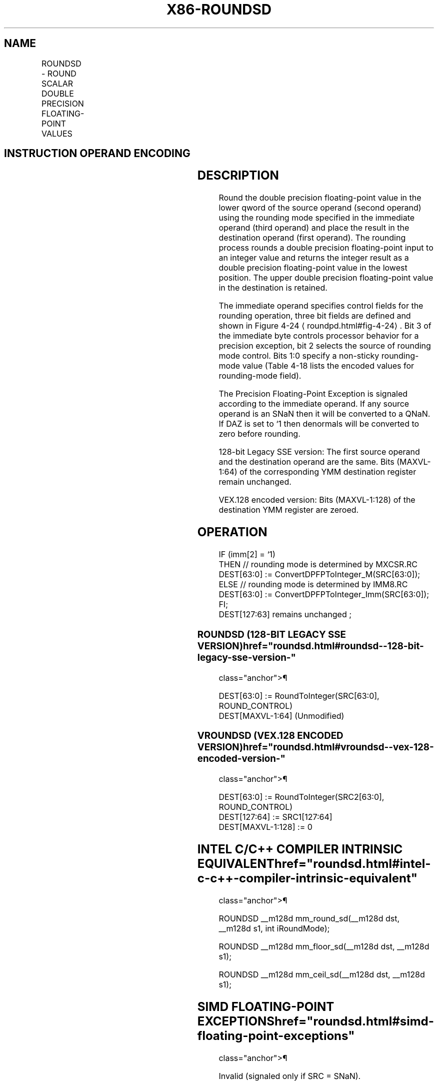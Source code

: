 '\" t
.nh
.TH "X86-ROUNDSD" "7" "December 2023" "Intel" "Intel x86-64 ISA Manual"
.SH NAME
ROUNDSD - ROUND SCALAR DOUBLE PRECISION FLOATING-POINT VALUES
.TS
allbox;
l l l l l 
l l l l l .
\fBOpcode*/Instruction\fP	\fBOp/En\fP	\fB64/32 bit Mode Support\fP	\fBCPUID Feature Flag\fP	\fBDescription\fP
T{
66 0F 3A 0B /r ib ROUNDSD xmm1, xmm2/m64, imm8
T}	RMI	V/V	SSE4_1	T{
Round the low packed double precision floating-point value in xmm2/m64 and place the result in xmm1. The rounding mode is determined by imm8.
T}
T{
VEX.LIG.66.0F3A.WIG 0B /r ib VROUNDSD xmm1, xmm2, xmm3/m64, imm8
T}	RVMI	V/V	AVX	T{
Round the low packed double precision floating-point value in xmm3/m64 and place the result in xmm1. The rounding mode is determined by imm8. Upper packed double precision floating-point value (bits[127:64]) from xmm2 is copied to xmm1[127:64]\&.
T}
.TE

.SH INSTRUCTION OPERAND ENCODING
.TS
allbox;
l l l l l 
l l l l l .
\fBOp/En\fP	\fBOperand 1\fP	\fBOperand 2\fP	\fBOperand 3\fP	\fBOperand 4\fP
RMI	ModRM:reg (w)	ModRM:r/m (r)	imm8	N/A
RVMI	ModRM:reg (w)	VEX.vvvv (r)	ModRM:r/m (r)	imm8
.TE

.SH DESCRIPTION
Round the double precision floating-point value in the lower qword of
the source operand (second operand) using the rounding mode specified in
the immediate operand (third operand) and place the result in the
destination operand (first operand). The rounding process rounds a
double precision floating-point input to an integer value and returns
the integer result as a double precision floating-point value in the
lowest position. The upper double precision floating-point value in the
destination is retained.

.PP
The immediate operand specifies control fields for the rounding
operation, three bit fields are defined and shown in Figure
4-24
\[la]roundpd.html#fig\-4\-24\[ra]\&. Bit 3 of the immediate byte controls
processor behavior for a precision exception, bit 2 selects the source
of rounding mode control. Bits 1:0 specify a non-sticky rounding-mode
value (Table 4-18 lists the encoded
values for rounding-mode field).

.PP
The Precision Floating-Point Exception is signaled according to the
immediate operand. If any source operand is an SNaN then it will be
converted to a QNaN. If DAZ is set to ‘1 then denormals will be
converted to zero before rounding.

.PP
128-bit Legacy SSE version: The first source operand and the destination
operand are the same. Bits (MAXVL-1:64) of the corresponding YMM
destination register remain unchanged.

.PP
VEX.128 encoded version: Bits (MAXVL-1:128) of the destination YMM
register are zeroed.

.SH OPERATION
.EX
IF (imm[2] = ‘1)
    THEN // rounding mode is determined by MXCSR.RC
        DEST[63:0] := ConvertDPFPToInteger_M(SRC[63:0]);
    ELSE // rounding mode is determined by IMM8.RC
        DEST[63:0] := ConvertDPFPToInteger_Imm(SRC[63:0]);
FI;
DEST[127:63] remains unchanged ;
.EE

.SS ROUNDSD (128-BIT LEGACY SSE VERSION)  href="roundsd.html#roundsd--128-bit-legacy-sse-version-"
class="anchor">¶

.EX
DEST[63:0] := RoundToInteger(SRC[63:0], ROUND_CONTROL)
DEST[MAXVL-1:64] (Unmodified)
.EE

.SS VROUNDSD (VEX.128 ENCODED VERSION)  href="roundsd.html#vroundsd--vex-128-encoded-version-"
class="anchor">¶

.EX
DEST[63:0] := RoundToInteger(SRC2[63:0], ROUND_CONTROL)
DEST[127:64] := SRC1[127:64]
DEST[MAXVL-1:128] := 0
.EE

.SH INTEL C/C++ COMPILER INTRINSIC EQUIVALENT  href="roundsd.html#intel-c-c++-compiler-intrinsic-equivalent"
class="anchor">¶

.EX
ROUNDSD __m128d mm_round_sd(__m128d dst, __m128d s1, int iRoundMode);

ROUNDSD __m128d mm_floor_sd(__m128d dst, __m128d s1);

ROUNDSD __m128d mm_ceil_sd(__m128d dst, __m128d s1);
.EE

.SH SIMD FLOATING-POINT EXCEPTIONS  href="roundsd.html#simd-floating-point-exceptions"
class="anchor">¶

.PP
Invalid (signaled only if SRC = SNaN).

.PP
Precision (signaled only if imm[3] = ‘0; if imm[3] = ‘1, then the
Precision Mask in the MXSCSR is ignored and precision exception is not
signaled.)

.PP
Note that Denormal is not signaled by ROUNDSD.

.SH OTHER EXCEPTIONS
See Table 2-20, “Type 3 Class
Exception Conditions.”

.SH COLOPHON
This UNOFFICIAL, mechanically-separated, non-verified reference is
provided for convenience, but it may be
incomplete or
broken in various obvious or non-obvious ways.
Refer to Intel® 64 and IA-32 Architectures Software Developer’s
Manual
\[la]https://software.intel.com/en\-us/download/intel\-64\-and\-ia\-32\-architectures\-sdm\-combined\-volumes\-1\-2a\-2b\-2c\-2d\-3a\-3b\-3c\-3d\-and\-4\[ra]
for anything serious.

.br
This page is generated by scripts; therefore may contain visual or semantical bugs. Please report them (or better, fix them) on https://github.com/MrQubo/x86-manpages.
